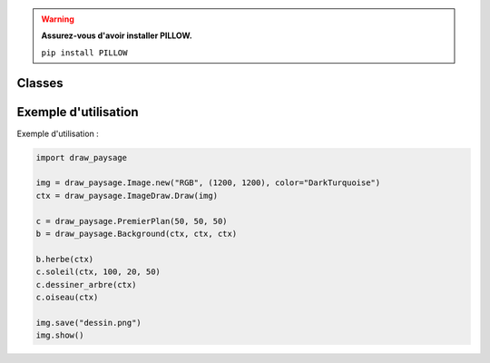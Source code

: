 .. py:module:: Test

.. warning::
   **Assurez-vous d'avoir installer PILLOW.**
   
   ``pip install PILLOW``

Classes
=======

.. py:class:: PremierPlan

    Classe pour dessiner des éléments dans le premier plan de l'image(harbre, soleil, oiseau).

    :param int x: Coordonnée x.
    :param int y: Coordonnée y.
    :param int dim: Dimension de l'objet

    .. py:method:: __init__(self, xy, d)

        Initialise un objet PremierPlan avec des coordonnées (xy) et une dimension (d).

    .. py:method:: soleil(self, ctx, rayon, decalage_x, decalage_y)

        Dessine un soleil sur l'image.

        :param ctx: Contexte graphique pour l'image.
        :type ctx: PIL.ImageDraw.Draw
        :param int rayon: Rayon du soleil.
        :param int decalage_x: Décalage horizontal du bord de l'image(pour éviter que le soleil soit collé au bordure).
        :param int decalage_y: Décalage vertical du bord de l'image(pour éviter que le soleil soit collé au bordure).


    .. py:method:: dessiner_arbre(self, ctx)

        Dessine un arbre sur l'image.

        :param ctx: contexte graphique pour l'image.
        :type ctx: PIL.ImageDraw.Draw

    .. py:method:: oiseau(self, ctx, color="black")

        Dessine un oiseau sur l'image.

        :param ctx: Contexte graphique pour l'image.
        :type ctx: PIL.ImageDraw.Draw
        :param str color: Couleur de l'oiseau.

.. py:class:: Background

    Classe pour dessiner l'arrière-plan de l'image (l'herbe en bas de l'image).

    :param int x: Coordonnée x.
    :param int y: Coordonnée y.
    :param int dim: Dimension de l'objet.

    .. py:method:: __init__(self, xy, d)

        Initialise un objet Background avec des coordonnées (xy) et une dimension (d).

    .. py:method:: herbe(self, ctx)

        Dessine de l'herbe sur l'image.

        :param ctx: Contexte graphique pour l'image.
        :type ctx: PIL.ImageDraw.Draw

Exemple d'utilisation
======================

Exemple d'utilisation :

.. code-block:: python

    import draw_paysage

    img = draw_paysage.Image.new("RGB", (1200, 1200), color="DarkTurquoise")
    ctx = draw_paysage.ImageDraw.Draw(img)

    c = draw_paysage.PremierPlan(50, 50, 50)
    b = draw_paysage.Background(ctx, ctx, ctx)

    b.herbe(ctx)
    c.soleil(ctx, 100, 20, 50)
    c.dessiner_arbre(ctx)
    c.oiseau(ctx)

    img.save("dessin.png")
    img.show()
